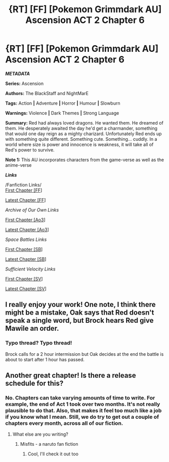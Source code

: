 #+TITLE: {RT] [FF] [Pokemon Grimmdark AU] Ascension ACT 2 Chapter 6

* {RT] [FF] [Pokemon Grimmdark AU] Ascension ACT 2 Chapter 6
:PROPERTIES:
:Author: NightMarE--666--
:Score: 9
:DateUnix: 1589319380.0
:DateShort: 2020-May-13
:END:
*/METADATA/*

*Series:* Ascension

*Authors:* The BlackStaff and NightMarE

*Tags:* Action *|* Adventure *|* Horror *|* Humour *|* Slowburn

*Warnings:* Violence *|* Dark Themes *|* Strong Language

*Summary:* Red had always loved dragons. He wanted them. He dreamed of them. He desperately awaited the day he'd get a charmander, something that would one day reign as a mighty charizard. Unfortunately Red ends up with something quite different. Something cute. Something... cuddly. In a world where size is power and innocence is weakness, it will take all of Red's power to survive.

*Note 1:* This AU incorporates characters from the game-verse as well as the anime-verse

*/Links/*

/Fanfiction Links/\\
[[https://www.fanfiction.net/s/13325886/1/Ascension][First Chapter [FF]]]

[[https://www.fanfiction.net/s/13325886/23/Ascension][Latest Chapter [FF]]]

/Archive of Our Own Links/

[[https://archiveofourown.org/works/20976296/chapters/49878359][First Chapter [Ao3]]]

[[https://archiveofourown.org/works/20976296/chapters/58157761][Latest Chapter [Ao3]]]

/Space Battles Links/

[[https://forums.spacebattles.com/threads/ascension-pokemon-grimmdark-au.813920/][First Chapter [SB]]]

[[https://forums.spacebattles.com/threads/ascension-pokemon-grimmdark-au.813920/post-67158790][Latest Chapter [SB]]]

/Sufficient Velocity Links/

[[https://forums.sufficientvelocity.com/threads/ascension-pokemon-grimmdark-au.61820/][First Chapter [SV]]]

[[https://forums.sufficientvelocity.com/threads/ascension-pokemon-grimmdark-au.61820/post-15387028][Latest Chapter [SV]]]


** I really enjoy your work! One note, I think there might be a mistake, Oak says that Red doesn't speak a single word, but Brock hears Red give Mawile an order.
:PROPERTIES:
:Author: over_who
:Score: 3
:DateUnix: 1589399791.0
:DateShort: 2020-May-14
:END:

*** Typo thread? Typo thread!

Brock calls for a 2 hour intermission but Oak decides at the end the battle is about to start after 1 hour has passed.
:PROPERTIES:
:Author: MilesSand
:Score: 2
:DateUnix: 1589410815.0
:DateShort: 2020-May-14
:END:


** Another great chapter! Is there a release schedule for this?
:PROPERTIES:
:Author: TheFlameTest2
:Score: 2
:DateUnix: 1589322250.0
:DateShort: 2020-May-13
:END:

*** No. Chapters can take varying amounts of time to write. For example, the end of Act 1 took over two months. It's not really plausible to do that. Also, that makes it feel too much like a job if you know what I mean. Still, we do try to get out a couple of chapters every month, across all of our fiction.
:PROPERTIES:
:Author: NightMarE--666--
:Score: 4
:DateUnix: 1589322882.0
:DateShort: 2020-May-13
:END:

**** What else are you writing?
:PROPERTIES:
:Author: 360Saturn
:Score: 2
:DateUnix: 1589399932.0
:DateShort: 2020-May-14
:END:

***** Misfits - a naruto fan fiction
:PROPERTIES:
:Author: NightMarE--666--
:Score: 2
:DateUnix: 1589551974.0
:DateShort: 2020-May-15
:END:

****** Cool, I'll check it out too
:PROPERTIES:
:Author: 360Saturn
:Score: 1
:DateUnix: 1589552264.0
:DateShort: 2020-May-15
:END:
